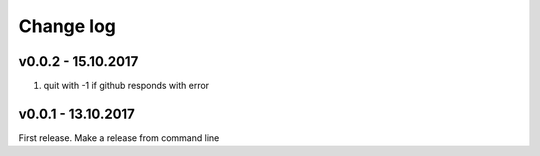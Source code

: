 Change log
===========

v0.0.2 - 15.10.2017
--------------------------------------------------------------------------------

#. quit with -1 if github responds with error

v0.0.1 - 13.10.2017
--------------------------------------------------------------------------------

First release. Make a release from command line

